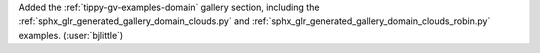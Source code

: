 Added the :ref:`tippy-gv-examples-domain` gallery section,
including the :ref:`sphx_glr_generated_gallery_domain_clouds.py` and
:ref:`sphx_glr_generated_gallery_domain_clouds_robin.py` examples.
(:user:`bjlittle`)
